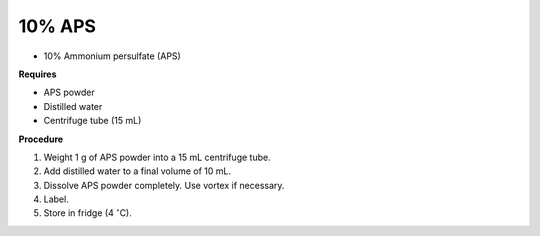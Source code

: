 10% APS
=======

* 10% Ammonium persulfate (APS)

**Requires**

* APS powder
* Distilled water 
* Centrifuge tube (15 mL)

**Procedure**

#. Weight 1 g of APS powder into a 15 mL centrifuge tube. 
#. Add distilled water to a final volume of 10 mL.
#. Dissolve APS powder completely. Use vortex if necessary. 
#. Label. 
#. Store in fridge (4 :math:`^{\circ}`\ C). 
